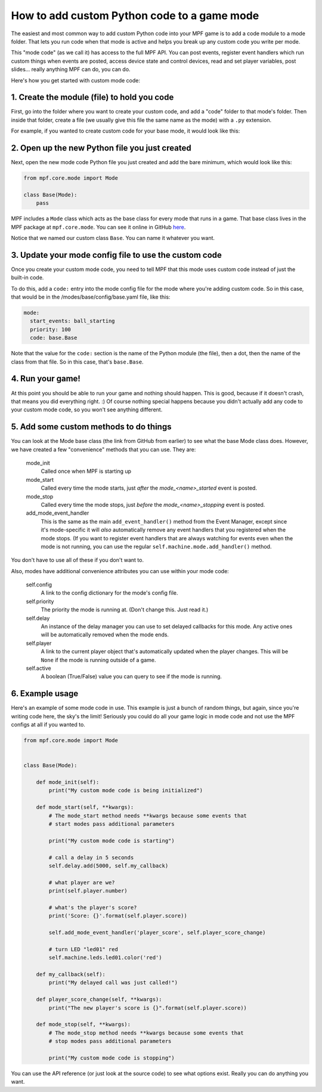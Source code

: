 How to add custom Python code to a game mode
============================================

The easiest and most common way to add custom Python code into your MPF game
is to add a code module to a mode folder. That lets you run code when that
mode is active and helps you break up any custom code you write per mode.

This "mode code" (as we call it) has access to the full MPF API. You can
post events, register event handlers which run custom things when events
are posted, access device state and control devices, read and set player
variables, post slides... really anything MPF can do, you can do.

Here's how you get started with custom mode code:

1. Create the module (file) to hold you code
--------------------------------------------

First, go into the folder where you want to create your custom code, and add
a "code" folder to that mode's folder. Then inside that folder, create a
file (we usually give this file the same name as the mode) with a ``.py``
extension.

For example, if you wanted to create custom code for your base mode, it would
look like this:

.. image:: images/custom_mode_code.png

2. Open up the new Python file you just created
-----------------------------------------------

Next, open the new mode code Python file you just created and add the
bare minimum, which would look like this:

.. code-block:: python

   from mpf.core.mode import Mode

   class Base(Mode):
       pass

MPF includes a ``Mode`` class which acts as the base class for every mode
that runs in a game. That base class lives in the MPF package at
``mpf.core.mode``. You can see it online in GitHub
`here <https://github.com/missionpinball/mpf/blob/dev/mpf/core/mode.py>`_.

Notice that we named our custom class ``Base``. You can name it whatever you
want.

3. Update your mode config file to use the custom code
------------------------------------------------------

Once you create your custom mode code, you need to tell MPF that this mode
uses custom code instead of just the built-in code.

To do this, add a ``code:`` entry into the mode config file for the mode
where you're adding custom code. So in this case, that would be in the
/modes/base/config/base.yaml file, like this:

.. code-block:: yaml

   mode:
     start_events: ball_starting
     priority: 100
     code: base.Base

Note that the value for the ``code:`` section is the name of the Python module
(the file), then a dot, then the name of the class from that file. So in this
case, that's ``base.Base``.

4. Run your game!
-----------------

At this point you should be able to run your game and nothing should happen.
This is good, because if it doesn't crash, that means you did everything
right. :) Of course nothing special happens because you didn't actually add
any code to your custom mode code, so you won't see anything different.

5. Add some custom methods to do things
---------------------------------------

You can look at the Mode base class (the link from GitHub from earlier) to see
what the base Mode class does. However, we have created a few "convenience"
methods that you can use. They are:

   mode_init
      Called once when MPF is starting up

   mode_start
      Called every time the mode starts, just *after* the *mode_<name>_started*
      event is posted.

   mode_stop
      Called every time the mode stops, just *before* the *mode_<name>_stopping*
      event is posted.

   add_mode_event_handler
      This is the same as the main ``add_event_handler()`` method from the
      Event Manager, except since it's mode-specific it will *also*
      automatically remove any event handlers that you registered when the
      mode stops. (If you want to register event handlers that are always
      watching for events even when the mode is not running, you can use the
      regular ``self.machine.mode.add_handler()`` method.

You don't have to use all of these if you don't want to.

Also, modes have additional convenience attributes you can use within your
mode code:

   self.config
      A link to the config dictionary for the mode's config file.

   self.priority
      The priority the mode is running at. (Don't change this. Just read it.)

   self.delay
      An instance of the delay manager you can use to set delayed callbacks for
      this mode. Any active ones will be automatically removed when the mode
      ends.

   self.player
      A link to the current player object that's automatically updated when
      the player changes. This will be ``None`` if the mode is running outside
      of a game.

   self.active
      A boolean (True/False) value you can query to see if the mode is running.

6. Example usage
----------------
Here's an example of some mode code in use. This example is just a bunch of
random things, but again, since you're writing code here, the sky's the limit!
Seriously you could do all your game logic in mode code and not use the MPF
configs at all if you wanted to.

.. code-block:: python

   from mpf.core.mode import Mode


   class Base(Mode):

       def mode_init(self):
           print("My custom mode code is being initialized")

       def mode_start(self, **kwargs):
           # The mode_start method needs **kwargs because some events that
           # start modes pass additional parameters

           print("My custom mode code is starting")

           # call a delay in 5 seconds
           self.delay.add(5000, self.my_callback)

           # what player are we?
           print(self.player.number)

           # what's the player's score?
           print('Score: {}'.format(self.player.score))

           self.add_mode_event_handler('player_score', self.player_score_change)

           # turn LED "led01" red
           self.machine.leds.led01.color('red')

       def my_callback(self):
           print("My delayed call was just called!")

       def player_score_change(self, **kwargs):
           print("The new player's score is {}".format(self.player.score))

       def mode_stop(self, **kwargs):
           # The mode_stop method needs **kwargs because some events that
           # stop modes pass additional parameters

           print("My custom mode code is stopping")

You can use the API reference (or just look at the source code) to see what
options exist. Really you can do anything you want.
